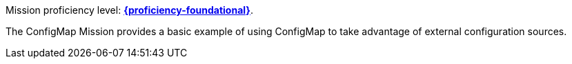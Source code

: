 Mission proficiency level: xref:proficiency_foundational[*{proficiency-foundational}*].

The ConfigMap Mission provides a basic example of using ConfigMap to take advantage of external configuration sources.
